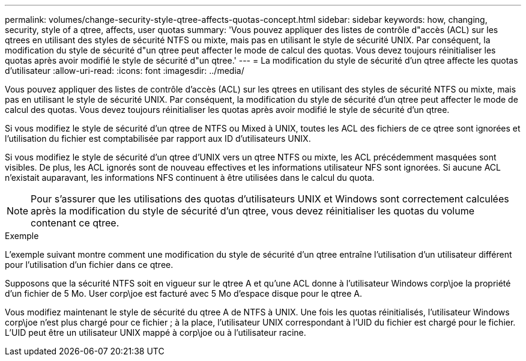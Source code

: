 ---
permalink: volumes/change-security-style-qtree-affects-quotas-concept.html 
sidebar: sidebar 
keywords: how, changing, security, style of a qtree, affects, user quotas 
summary: 'Vous pouvez appliquer des listes de contrôle d"accès (ACL) sur les qtrees en utilisant des styles de sécurité NTFS ou mixte, mais pas en utilisant le style de sécurité UNIX. Par conséquent, la modification du style de sécurité d"un qtree peut affecter le mode de calcul des quotas. Vous devez toujours réinitialiser les quotas après avoir modifié le style de sécurité d"un qtree.' 
---
= La modification du style de sécurité d'un qtree affecte les quotas d'utilisateur
:allow-uri-read: 
:icons: font
:imagesdir: ../media/


[role="lead"]
Vous pouvez appliquer des listes de contrôle d'accès (ACL) sur les qtrees en utilisant des styles de sécurité NTFS ou mixte, mais pas en utilisant le style de sécurité UNIX. Par conséquent, la modification du style de sécurité d'un qtree peut affecter le mode de calcul des quotas. Vous devez toujours réinitialiser les quotas après avoir modifié le style de sécurité d'un qtree.

Si vous modifiez le style de sécurité d'un qtree de NTFS ou Mixed à UNIX, toutes les ACL des fichiers de ce qtree sont ignorées et l'utilisation du fichier est comptabilisée par rapport aux ID d'utilisateurs UNIX.

Si vous modifiez le style de sécurité d'un qtree d'UNIX vers un qtree NTFS ou mixte, les ACL précédemment masquées sont visibles. De plus, les ACL ignorés sont de nouveau effectives et les informations utilisateur NFS sont ignorées. Si aucune ACL n'existait auparavant, les informations NFS continuent à être utilisées dans le calcul du quota.

[NOTE]
====
Pour s'assurer que les utilisations des quotas d'utilisateurs UNIX et Windows sont correctement calculées après la modification du style de sécurité d'un qtree, vous devez réinitialiser les quotas du volume contenant ce qtree.

====
.Exemple
L'exemple suivant montre comment une modification du style de sécurité d'un qtree entraîne l'utilisation d'un utilisateur différent pour l'utilisation d'un fichier dans ce qtree.

Supposons que la sécurité NTFS soit en vigueur sur le qtree A et qu'une ACL donne à l'utilisateur Windows corp\joe la propriété d'un fichier de 5 Mo. User corp\joe est facturé avec 5 Mo d'espace disque pour le qtree A.

Vous modifiez maintenant le style de sécurité du qtree A de NTFS à UNIX. Une fois les quotas réinitialisés, l'utilisateur Windows corp\joe n'est plus chargé pour ce fichier ; à la place, l'utilisateur UNIX correspondant à l'UID du fichier est chargé pour le fichier. L'UID peut être un utilisateur UNIX mappé à corp\joe ou à l'utilisateur racine.
